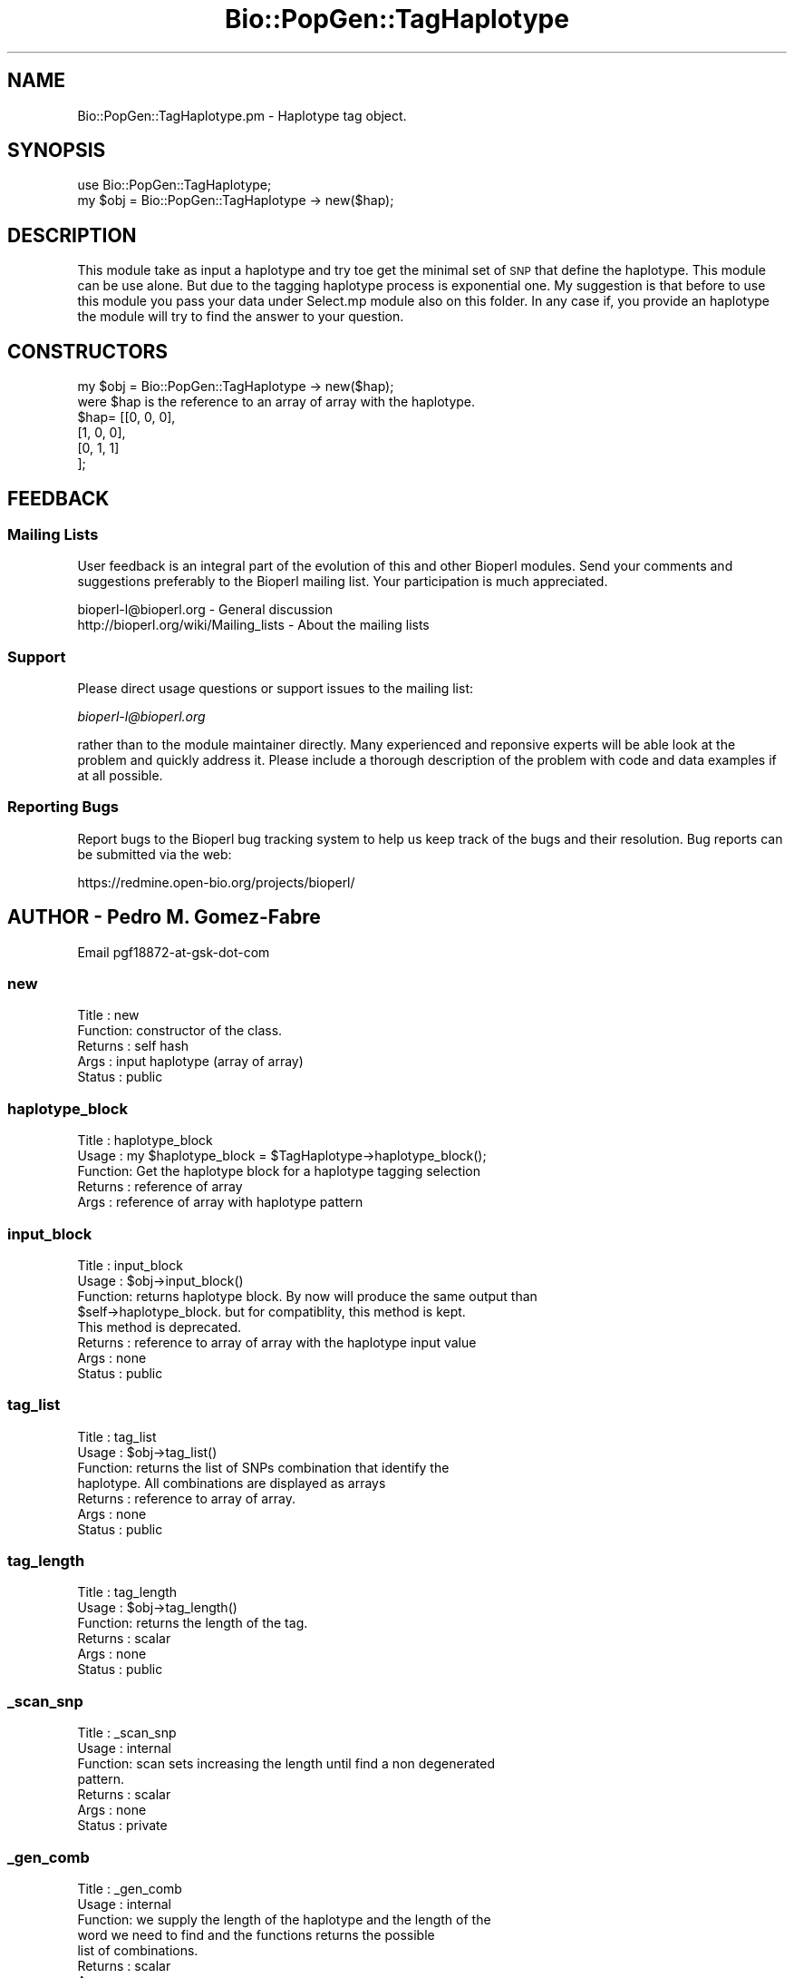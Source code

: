 .\" Automatically generated by Pod::Man 2.23 (Pod::Simple 3.14)
.\"
.\" Standard preamble:
.\" ========================================================================
.de Sp \" Vertical space (when we can't use .PP)
.if t .sp .5v
.if n .sp
..
.de Vb \" Begin verbatim text
.ft CW
.nf
.ne \\$1
..
.de Ve \" End verbatim text
.ft R
.fi
..
.\" Set up some character translations and predefined strings.  \*(-- will
.\" give an unbreakable dash, \*(PI will give pi, \*(L" will give a left
.\" double quote, and \*(R" will give a right double quote.  \*(C+ will
.\" give a nicer C++.  Capital omega is used to do unbreakable dashes and
.\" therefore won't be available.  \*(C` and \*(C' expand to `' in nroff,
.\" nothing in troff, for use with C<>.
.tr \(*W-
.ds C+ C\v'-.1v'\h'-1p'\s-2+\h'-1p'+\s0\v'.1v'\h'-1p'
.ie n \{\
.    ds -- \(*W-
.    ds PI pi
.    if (\n(.H=4u)&(1m=24u) .ds -- \(*W\h'-12u'\(*W\h'-12u'-\" diablo 10 pitch
.    if (\n(.H=4u)&(1m=20u) .ds -- \(*W\h'-12u'\(*W\h'-8u'-\"  diablo 12 pitch
.    ds L" ""
.    ds R" ""
.    ds C` ""
.    ds C' ""
'br\}
.el\{\
.    ds -- \|\(em\|
.    ds PI \(*p
.    ds L" ``
.    ds R" ''
'br\}
.\"
.\" Escape single quotes in literal strings from groff's Unicode transform.
.ie \n(.g .ds Aq \(aq
.el       .ds Aq '
.\"
.\" If the F register is turned on, we'll generate index entries on stderr for
.\" titles (.TH), headers (.SH), subsections (.SS), items (.Ip), and index
.\" entries marked with X<> in POD.  Of course, you'll have to process the
.\" output yourself in some meaningful fashion.
.ie \nF \{\
.    de IX
.    tm Index:\\$1\t\\n%\t"\\$2"
..
.    nr % 0
.    rr F
.\}
.el \{\
.    de IX
..
.\}
.\"
.\" Accent mark definitions (@(#)ms.acc 1.5 88/02/08 SMI; from UCB 4.2).
.\" Fear.  Run.  Save yourself.  No user-serviceable parts.
.    \" fudge factors for nroff and troff
.if n \{\
.    ds #H 0
.    ds #V .8m
.    ds #F .3m
.    ds #[ \f1
.    ds #] \fP
.\}
.if t \{\
.    ds #H ((1u-(\\\\n(.fu%2u))*.13m)
.    ds #V .6m
.    ds #F 0
.    ds #[ \&
.    ds #] \&
.\}
.    \" simple accents for nroff and troff
.if n \{\
.    ds ' \&
.    ds ` \&
.    ds ^ \&
.    ds , \&
.    ds ~ ~
.    ds /
.\}
.if t \{\
.    ds ' \\k:\h'-(\\n(.wu*8/10-\*(#H)'\'\h"|\\n:u"
.    ds ` \\k:\h'-(\\n(.wu*8/10-\*(#H)'\`\h'|\\n:u'
.    ds ^ \\k:\h'-(\\n(.wu*10/11-\*(#H)'^\h'|\\n:u'
.    ds , \\k:\h'-(\\n(.wu*8/10)',\h'|\\n:u'
.    ds ~ \\k:\h'-(\\n(.wu-\*(#H-.1m)'~\h'|\\n:u'
.    ds / \\k:\h'-(\\n(.wu*8/10-\*(#H)'\z\(sl\h'|\\n:u'
.\}
.    \" troff and (daisy-wheel) nroff accents
.ds : \\k:\h'-(\\n(.wu*8/10-\*(#H+.1m+\*(#F)'\v'-\*(#V'\z.\h'.2m+\*(#F'.\h'|\\n:u'\v'\*(#V'
.ds 8 \h'\*(#H'\(*b\h'-\*(#H'
.ds o \\k:\h'-(\\n(.wu+\w'\(de'u-\*(#H)/2u'\v'-.3n'\*(#[\z\(de\v'.3n'\h'|\\n:u'\*(#]
.ds d- \h'\*(#H'\(pd\h'-\w'~'u'\v'-.25m'\f2\(hy\fP\v'.25m'\h'-\*(#H'
.ds D- D\\k:\h'-\w'D'u'\v'-.11m'\z\(hy\v'.11m'\h'|\\n:u'
.ds th \*(#[\v'.3m'\s+1I\s-1\v'-.3m'\h'-(\w'I'u*2/3)'\s-1o\s+1\*(#]
.ds Th \*(#[\s+2I\s-2\h'-\w'I'u*3/5'\v'-.3m'o\v'.3m'\*(#]
.ds ae a\h'-(\w'a'u*4/10)'e
.ds Ae A\h'-(\w'A'u*4/10)'E
.    \" corrections for vroff
.if v .ds ~ \\k:\h'-(\\n(.wu*9/10-\*(#H)'\s-2\u~\d\s+2\h'|\\n:u'
.if v .ds ^ \\k:\h'-(\\n(.wu*10/11-\*(#H)'\v'-.4m'^\v'.4m'\h'|\\n:u'
.    \" for low resolution devices (crt and lpr)
.if \n(.H>23 .if \n(.V>19 \
\{\
.    ds : e
.    ds 8 ss
.    ds o a
.    ds d- d\h'-1'\(ga
.    ds D- D\h'-1'\(hy
.    ds th \o'bp'
.    ds Th \o'LP'
.    ds ae ae
.    ds Ae AE
.\}
.rm #[ #] #H #V #F C
.\" ========================================================================
.\"
.IX Title "Bio::PopGen::TagHaplotype 3"
.TH Bio::PopGen::TagHaplotype 3 "2013-07-08" "perl v5.12.4" "User Contributed Perl Documentation"
.\" For nroff, turn off justification.  Always turn off hyphenation; it makes
.\" way too many mistakes in technical documents.
.if n .ad l
.nh
.SH "NAME"
Bio::PopGen::TagHaplotype.pm \- Haplotype tag object.
.SH "SYNOPSIS"
.IX Header "SYNOPSIS"
.Vb 1
\&    use Bio::PopGen::TagHaplotype;
\&
\&    my $obj = Bio::PopGen::TagHaplotype \-> new($hap);
.Ve
.SH "DESCRIPTION"
.IX Header "DESCRIPTION"
This module take as input a haplotype and try toe get the minimal set
of \s-1SNP\s0 that define the haplotype. This module can be use alone.  But
due to the tagging haplotype process is exponential one. My suggestion
is that before to use this module you pass your data under Select.mp
module also on this folder.  In any case if, you provide an haplotype
the module will try to find the answer to your question.
.SH "CONSTRUCTORS"
.IX Header "CONSTRUCTORS"
.Vb 1
\&    my $obj = Bio::PopGen::TagHaplotype \-> new($hap);
\&
\&    were $hap is the reference to an array of array with the haplotype.
\&
\&    $hap= [[0, 0, 0],
\&           [1, 0, 0],
\&           [0, 1, 1]
\&          ];
.Ve
.SH "FEEDBACK"
.IX Header "FEEDBACK"
.SS "Mailing Lists"
.IX Subsection "Mailing Lists"
User feedback is an integral part of the evolution of this and other
Bioperl modules. Send your comments and suggestions preferably to
the Bioperl mailing list.  Your participation is much appreciated.
.PP
.Vb 2
\&  bioperl\-l@bioperl.org                  \- General discussion
\&  http://bioperl.org/wiki/Mailing_lists  \- About the mailing lists
.Ve
.SS "Support"
.IX Subsection "Support"
Please direct usage questions or support issues to the mailing list:
.PP
\&\fIbioperl\-l@bioperl.org\fR
.PP
rather than to the module maintainer directly. Many experienced and 
reponsive experts will be able look at the problem and quickly 
address it. Please include a thorough description of the problem 
with code and data examples if at all possible.
.SS "Reporting Bugs"
.IX Subsection "Reporting Bugs"
Report bugs to the Bioperl bug tracking system to help us keep track
of the bugs and their resolution. Bug reports can be submitted via
the web:
.PP
.Vb 1
\&  https://redmine.open\-bio.org/projects/bioperl/
.Ve
.SH "AUTHOR \- Pedro M. Gomez-Fabre"
.IX Header "AUTHOR - Pedro M. Gomez-Fabre"
Email pgf18872\-at\-gsk\-dot\-com
.SS "new"
.IX Subsection "new"
.Vb 5
\& Title   : new
\& Function: constructor of the class.
\& Returns : self hash
\& Args    : input haplotype (array of array)
\& Status  : public
.Ve
.SS "haplotype_block"
.IX Subsection "haplotype_block"
.Vb 5
\& Title   : haplotype_block
\& Usage   : my $haplotype_block = $TagHaplotype\->haplotype_block();
\& Function: Get the haplotype block for a haplotype tagging selection
\& Returns : reference of array
\& Args    : reference of array with haplotype pattern
.Ve
.SS "input_block"
.IX Subsection "input_block"
.Vb 8
\& Title   : input_block 
\& Usage   : $obj\->input_block()
\& Function: returns haplotype block. By now will produce the same output than
\&           $self\->haplotype_block. but for compatiblity, this method is kept. 
\&           This method is deprecated.
\& Returns : reference to array of array with the haplotype input value 
\& Args    : none 
\& Status  : public
.Ve
.SS "tag_list"
.IX Subsection "tag_list"
.Vb 7
\& Title   : tag_list 
\& Usage   : $obj\->tag_list()
\& Function: returns the list of SNPs combination that identify the
\&           haplotype. All combinations are displayed as arrays
\& Returns : reference to array of array. 
\& Args    : none
\& Status  : public
.Ve
.SS "tag_length"
.IX Subsection "tag_length"
.Vb 6
\& Title   : tag_length 
\& Usage   : $obj\->tag_length()
\& Function: returns the length of the tag.
\& Returns : scalar 
\& Args    : none
\& Status  : public
.Ve
.SS "_scan_snp"
.IX Subsection "_scan_snp"
.Vb 7
\& Title   : _scan_snp 
\& Usage   : internal
\& Function: scan sets increasing the length until find a non degenerated
\&           pattern. 
\& Returns : scalar
\& Args    : none
\& Status  : private
.Ve
.SS "_gen_comb"
.IX Subsection "_gen_comb"
.Vb 8
\& Title   : _gen_comb 
\& Usage   : internal
\& Function: we supply the length of the haplotype and the length of the
\&           word we need to find and the functions returns the possible
\&           list of combinations.
\& Returns : scalar
\& Args    : none
\& Status  : private
.Ve
.SS "_generateCombinations"
.IX Subsection "_generateCombinations"
.Vb 3
\& Title   : _generateCombinations 
\& Usage   : internal
\& Function: Recursive function that produce all combinations for a set
\&
\&           i.e.:
\&
\&           1, 2, 3, 4
\&
\&           and word of B<3> will produce:
\&
\&           1, 2, 3
\&           1, 2, 4
\&           1, 3, 4
\&           2, 3, 4
\&
\& Returns :
\& Args    : none
\& Status  : private
.Ve
.SS "_scan_combinations"
.IX Subsection "_scan_combinations"
.Vb 8
\& Title   : _scan_combinations 
\& Usage   : internal
\& Function: take the haplotype and a list of possible combination
\&           for that length. Generate a subset and scan it to find if
\&           the information is enought to define the haplotype set.
\& Returns :
\& Args    : none
\& Status  : private
.Ve
